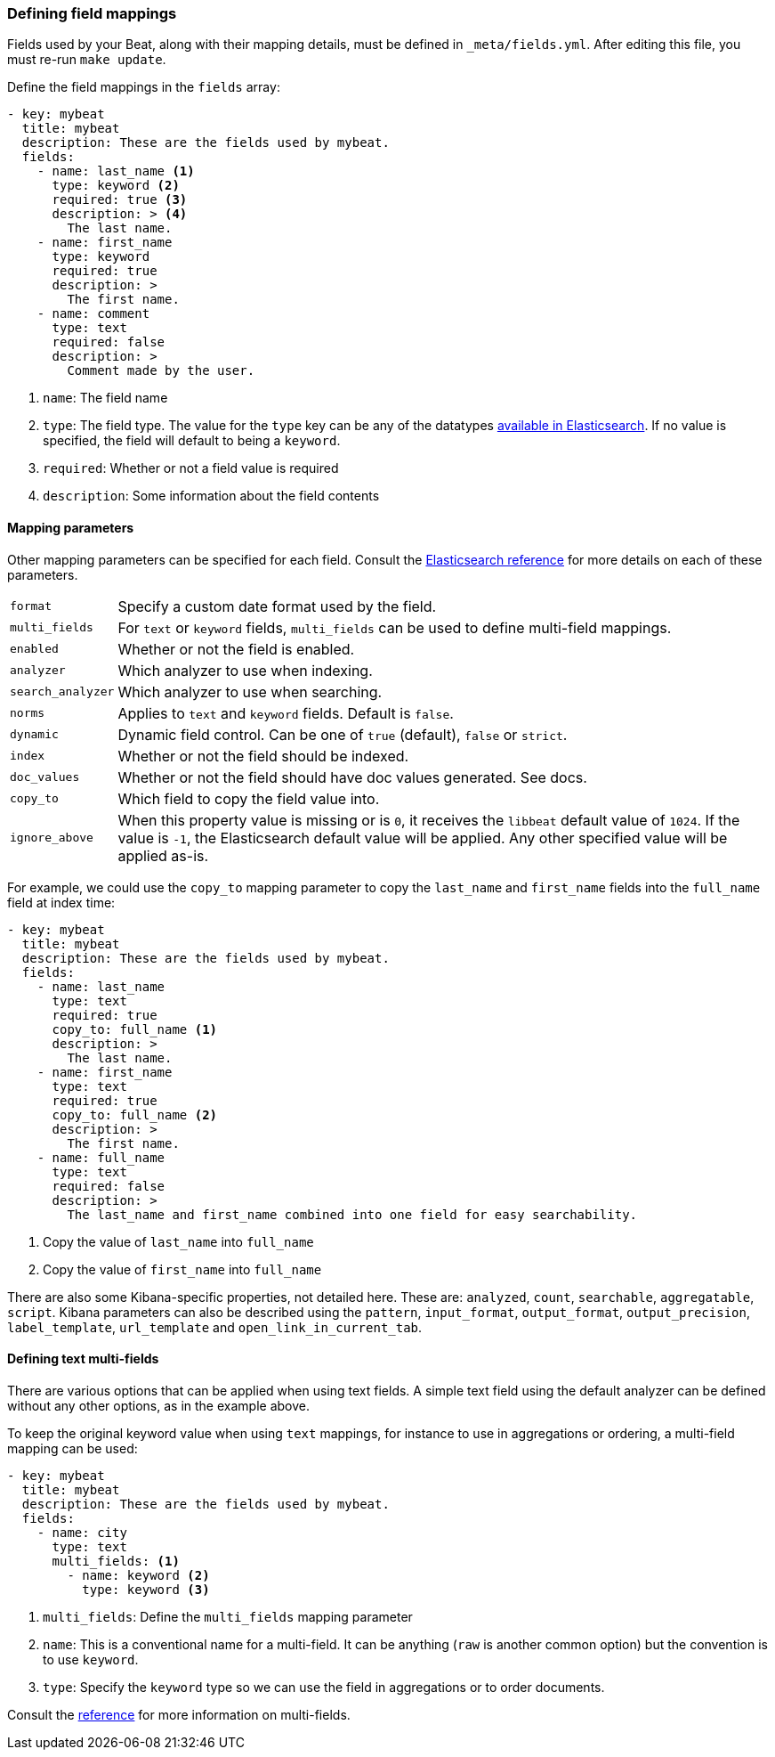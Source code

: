 [[event-fields-yml]]
=== Defining field mappings

Fields used by your Beat, along with their mapping details, must be defined in `_meta/fields.yml`. After editing this file, you must re-run `make update`.

Define the field mappings in the `fields` array:

[source,yaml]
----------------------------------------------------------------------
- key: mybeat
  title: mybeat
  description: These are the fields used by mybeat.
  fields:
    - name: last_name <1>
      type: keyword <2>
      required: true <3>
      description: > <4>
        The last name.
    - name: first_name
      type: keyword
      required: true
      description: >
        The first name.
    - name: comment
      type: text
      required: false
      description: >
        Comment made by the user.
----------------------------------------------------------------------

<1> `name`: The field name
<2> `type`: The field type. The value for the `type` key can be any of the datatypes https://www.elastic.co/guide/en/elasticsearch/reference/current/mapping-types.html[available in Elasticsearch]. If no value is specified, the field will default to being a `keyword`.
<3> `required`: Whether or not a field value is required
<4> `description`: Some information about the field contents

==== Mapping parameters
Other mapping parameters can be specified for each field. Consult the https://www.elastic.co/guide/en/elasticsearch/reference/current/mapping-params.html[Elasticsearch reference] for more details on each of these parameters.

[horizontal]
`format`:: Specify a custom date format used by the field.
`multi_fields`:: For `text` or `keyword` fields, `multi_fields` can be used to define multi-field mappings.
`enabled`:: Whether or not the field is enabled.
`analyzer`:: Which analyzer to use when indexing.
`search_analyzer`:: Which analyzer to use when searching.
`norms`:: Applies to `text` and `keyword` fields. Default is `false`.
`dynamic`:: Dynamic field control. Can be one of `true` (default), `false` or `strict`.
`index`:: Whether or not the field should be indexed.
`doc_values`:: Whether or not the field should have doc values generated. See docs.
`copy_to`:: Which field to copy the field value into.
`ignore_above`:: When this property value is missing or is `0`, it receives the `libbeat` default value of `1024`. If the value is `-1`, the Elasticsearch default value will be applied. Any other specified value will be applied as-is.

For example, we could use the `copy_to` mapping parameter to copy the `last_name` and `first_name` fields into the `full_name` field at index time:

[source,yaml]
----------------------------------------------------------------------
- key: mybeat
  title: mybeat
  description: These are the fields used by mybeat.
  fields:
    - name: last_name
      type: text
      required: true
      copy_to: full_name <1>
      description: >
        The last name.
    - name: first_name
      type: text
      required: true
      copy_to: full_name <2>
      description: >
        The first name.
    - name: full_name
      type: text
      required: false
      description: >
        The last_name and first_name combined into one field for easy searchability.
----------------------------------------------------------------------
<1> Copy the value of `last_name` into `full_name`
<2> Copy the value of `first_name` into `full_name`

There are also some Kibana-specific properties, not detailed here. These are: `analyzed`, `count`, `searchable`, `aggregatable`, `script`. Kibana parameters can also be described using the `pattern`, `input_format`, `output_format`, `output_precision`, `label_template`, `url_template` and `open_link_in_current_tab`.

==== Defining text multi-fields
There are various options that can be applied when using text fields. A simple text field using the default analyzer can be defined without any other options, as in the example above.

To keep the original keyword value when using `text` mappings, for instance to use in aggregations or ordering, a multi-field mapping can be used:

[source,yaml]
----------------------------------------------------------------------
- key: mybeat
  title: mybeat
  description: These are the fields used by mybeat.
  fields:
    - name: city
      type: text
      multi_fields: <1>
        - name: keyword <2>
          type: keyword <3>
----------------------------------------------------------------------
<1> `multi_fields`: Define the `multi_fields` mapping parameter
<2> `name`: This is a conventional name for a multi-field. It can be anything (`raw` is another common option) but the convention is to use `keyword`.
<3> `type`: Specify the `keyword` type so we can use the field in aggregations or to order documents.

Consult the https://www.elastic.co/guide/en/elasticsearch/reference/current/multi-fields.html[reference] for more information on multi-fields.

